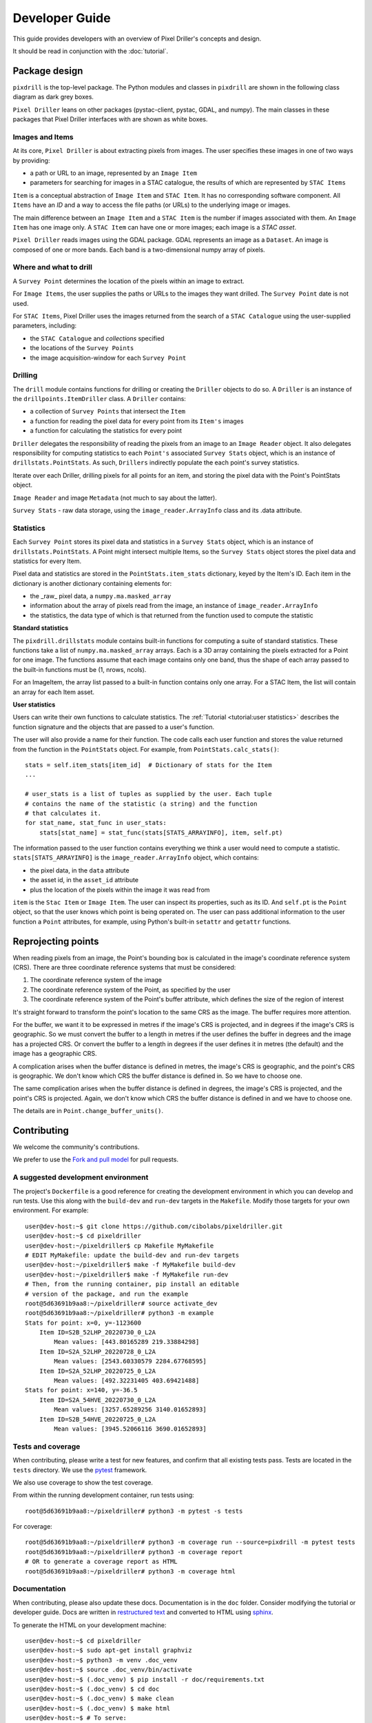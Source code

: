 Developer Guide
===============

This guide provides developers with an overview of Pixel Driller's
concepts and design.

It should be read in conjunction with the :doc:`tutorial`.

Package design
---------------


``pixdrill`` is the top-level package. The Python modules and classes
in ``pixdrill`` are shown in the following class diagram as dark grey boxes.

``Pixel Driller`` leans on other packages (pystac-client, pystac, GDAL, and numpy).
The main classes in these packages that Pixel Driller interfaces with
are shown as white boxes.

..
    graphviz is required to render the diagram
        > sudo apt-get install graphviz
    It adds the executable, dot, to PATH.
    Modify conf.py, adding:
        extensions = [..., sphinx.ext.graphviz]

.. graphviz:: structure.dot

Images and Items
~~~~~~~~~~~~~~~~~~~~~~~

At its core, ``Pixel Driller`` is about extracting pixels from images.
The user specifies these images in one of two ways by providing:

- a path or URL to an image, represented by an ``Image Item``
- parameters for searching for images in a STAC catalogue,
  the results of which are represented by ``STAC Items``

``Item`` is a conceptual abstraction of ``Image Item`` and ``STAC Item``.
It has no corresponding software component. All ``Items`` have an
*ID* and a way to access the file paths (or URLs) to the underlying image or images.

The main difference between an ``Image Item`` and a ``STAC Item`` is the number
if images associated with them. An ``Image Item`` has one image only.
A ``STAC Item`` can have one or more images; each image is a *STAC asset*.

``Pixel Driller`` reads images using the GDAL package.
GDAL represents an image as a ``Dataset``.
An image is composed of one or more bands. Each band is a two-dimensional
numpy array of pixels.

Where and what to drill
~~~~~~~~~~~~~~~~~~~~~~~

A ``Survey Point`` determines the location of the pixels within an image to
extract.

For ``Image Items``, the user supplies the paths or URLs to the images
they want drilled. The ``Survey Point`` date is not used.

For ``STAC Items``, Pixel Driller uses the images returned from the search
of a ``STAC Catalogue`` using the user-supplied parameters, including:

- the ``STAC Catalogue`` and *collections* specified
- the locations of the ``Survey Points``
- the image acquisition-window for each ``Survey Point``

Drilling
~~~~~~~~~

The ``drill`` module contains functions for drilling or creating the
``Driller`` objects to do so. A ``Driller`` is an instance of the
``drillpoints.ItemDriller`` class. A ``Driller`` contains:

- a collection of ``Survey Points`` that intersect the ``Item``
- a function for reading the pixel data for every point from its ``Item's``
  images
- a function for calculating the statistics for every point

``Driller`` delegates the responsibility of reading the pixels from an
image to an ``Image Reader`` object. It also delegates responsibility
for computing statistics to each ``Point's`` associated ``Survey Stats``
object, which is an instance of ``drillstats.PointStats``. As such,
``Drillers`` indirectly populate the each point's survey statistics.

Iterate over each Driller, drilling pixels for all points for an item,
and storing the pixel data with the Point's PointStats object.

``Image Reader`` and image ``Metadata`` (not much to say about the latter).

``Survey Stats`` - raw data storage, using the ``image_reader.ArrayInfo`` class
and its .data attribute.

Statistics
~~~~~~~~~~

Each ``Survey Point`` stores its pixel data and statistics in a
``Survey Stats`` object, which is an instance of ``drillstats.PointStats``.
A Point might intersect multiple Items, so the ``Survey Stats`` object
stores the pixel data and statistics for every Item.

Pixel data and statistics are stored in the ``PointStats.item_stats``
dictionary, keyed by the Item's ID. Each item in the dictionary is
another dictionary containing elements for:

- the _raw_ pixel data, a ``numpy.ma.masked_array``
- information about the array of pixels read from the image, an instance
  of ``image_reader.ArrayInfo``
- the statistics, the data type of which is that returned from the function
  used to compute the statistic

**Standard statistics**

The ``pixdrill.drillstats`` module contains built-in functions for computing
a suite of standard statistics. These functions take a list of
``numpy.ma.masked_array`` arrays. Each is a 3D array containing the pixels
extracted for a Point for one image. The functions assume that each image
contains only one band, thus the shape of each array passed to the built-in
functions must be (1, nrows, ncols).

For an ImageItem, the array list passed to a built-in function contains only
one array. For a STAC Item, the list will contain an array for each
Item asset.

**User statistics**

Users can write their own functions to calculate statistics. The
:ref:`Tutorial <tutorial:user statistics>` describes the function
signature and the objects that are passed to a user's function.

The user will also provide a name for their function. The code calls each
user function and stores the value returned from the function
in the ``PointStats`` object. For example, from ``PointStats.calc_stats()``::

    stats = self.item_stats[item_id]  # Dictionary of stats for the Item
    ...

    # user_stats is a list of tuples as supplied by the user. Each tuple
    # contains the name of the statistic (a string) and the function
    # that calculates it.
    for stat_name, stat_func in user_stats:
        stats[stat_name] = stat_func(stats[STATS_ARRAYINFO], item, self.pt)

The information passed to the user function contains everything we think a
user would need to compute a statistic.
``stats[STATS_ARRAYINFO]`` is the ``image_reader.ArrayInfo`` object, which
contains:

- the pixel data, in the ``data`` attribute
- the asset id, in the ``asset_id`` attribute
- plus the location of the pixels within the image it was read from

``item`` is the ``Stac Item`` or ``Image Item``. The user can inspect its
properties, such as its ID. And ``self.pt`` is the ``Point`` object, so that
the user knows which point is being operated on. The user can pass
additional information to the user function a ``Point`` attributes,
for example, using Python's built-in ``setattr`` and ``getattr`` functions.

Reprojecting points
--------------------

When reading pixels from an image, the Point's bounding box is
calculated in the image's coordinate reference system (CRS). There are three
coordinate reference systems that must be considered:

#. The coordinate reference system of the image
#. The coordinate reference system of the Point, as specified by the user
#. The coordinate reference system of the Point's buffer attribute, which
   defines the size of the region of interest

It's straight forward to transform the point's location to the same
CRS as the image. The buffer requires more attention.

For the buffer, we want it to be expressed in metres if the image's CRS
is projected, and in degrees if the image's CRS is geographic. So we must
convert the buffer to a length in metres if the user defines the buffer
in degrees and the image has a projected CRS. Or convert the buffer to
a length in degrees if the user defines it in metres (the default) and
the image has a geographic CRS.

A complication arises when the buffer distance is defined in metres,
the image's CRS is geographic, and the point's CRS is geographic.
We don't know which CRS the buffer distance is defined in.
So we have to choose one.

The same complication arises when the buffer distance is defined in degrees,
the image's CRS is projected, and the point's CRS is projected. Again, we
don't know which CRS the buffer distance is defined in and we have to
choose one.

The details are in ``Point.change_buffer_units()``.


Contributing
------------------

We welcome the community's contributions.

We prefer to use the
`Fork and pull model <https://docs.github.com/en/pull-requests/collaborating-with-pull-requests/getting-started/about-collaborative-development-models>`__
for pull requests.

A suggested development environment
~~~~~~~~~~~~~~~~~~~~~~~~~~~~~~~~~~~

The project's ``Dockerfile`` is a good reference for creating the
development environment in which you can develop and run tests.
Use this along with the ``build-dev`` and ``run-dev``
targets in the ``Makefile``. Modify those targets for your own environment.
For example::

    user@dev-host:~$ git clone https://github.com/cibolabs/pixeldriller.git
    user@dev-host:~$ cd pixeldriller
    user@dev-host:~/pixeldriller$ cp Makefile MyMakefile
    # EDIT MyMakefile: update the build-dev and run-dev targets
    user@dev-host:~/pixeldriller$ make -f MyMakefile build-dev
    user@dev-host:~/pixeldriller$ make -f MyMakefile run-dev
    # Then, from the running container, pip install an editable
    # version of the package, and run the example
    root@5d63691b9aa8:~/pixeldriller# source activate_dev
    root@5d63691b9aa8:~/pixeldriller# python3 -m example
    Stats for point: x=0, y=-1123600
        Item ID=S2B_52LHP_20220730_0_L2A
            Mean values: [443.80165289 219.33884298]
        Item ID=S2A_52LHP_20220728_0_L2A
            Mean values: [2543.60330579 2284.67768595]
        Item ID=S2A_52LHP_20220725_0_L2A
            Mean values: [492.32231405 403.69421488]
    Stats for point: x=140, y=-36.5
        Item ID=S2A_54HVE_20220730_0_L2A
            Mean values: [3257.65289256 3140.01652893]
        Item ID=S2B_54HVE_20220725_0_L2A
            Mean values: [3945.52066116 3690.01652893]


Tests and coverage
~~~~~~~~~~~~~~~~~~~

When contributing, please write a test for new features, and confirm that
all existing tests pass. Tests are located in the ``tests`` directory.
We use the `pytest <https://docs.pytest.org>`__ framework.

We also use coverage to show the test coverage.

From within the running development container, run tests using::

    root@5d63691b9aa8:~/pixeldriller# python3 -m pytest -s tests

For coverage::

    root@5d63691b9aa8:~/pixeldriller# python3 -m coverage run --source=pixdrill -m pytest tests
    root@5d63691b9aa8:~/pixeldriller# python3 -m coverage report
    # OR to generate a coverage report as HTML
    root@5d63691b9aa8:~/pixeldriller# python3 -m coverage html


Documentation
~~~~~~~~~~~~~~~~~

When contributing, please also update these docs.
Documentation is in the ``doc`` folder. Consider modifying the
tutorial or developer guide. Docs are written in
`restructured text <https://www.sphinx-doc.org/en/master/usage/restructuredtext/index.html>`__
and converted to HTML using `sphinx <https://www.sphinx-doc.org/>`__.

To generate the HTML on your development machine::


    user@dev-host:~$ cd pixeldriller
    user@dev-host:~$ sudo apt-get install graphviz
    user@dev-host:~$ python3 -m venv .doc_venv
    user@dev-host:~$ source .doc_venv/bin/activate
    user@dev-host:~$ (.doc_venv) $ pip install -r doc/requirements.txt
    user@dev-host:~$ (.doc_venv) $ cd doc
    user@dev-host:~$ (.doc_venv) $ make clean
    user@dev-host:~$ (.doc_venv) $ make html
    user@dev-host:~$ # To serve:
    user@dev-host:~$ (.doc_venv) $ python3 -m http.server --directory build/html
